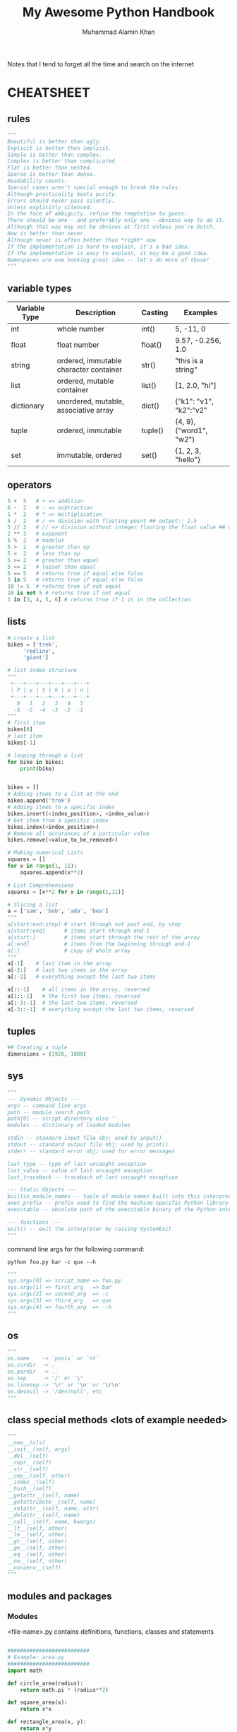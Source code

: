 #+TITLE: My Awesome Python Handbook
#+AUTHOR: Muhammad Alamin Khan
#+EMAIL: alamin.ineedahelp@gmail.com
#+STARTUP: overview indent inlineimages hideblocks
#+DESCRIPTION: Quick Reference for this ever-forgetting mind.

Notes that I tend to forget all the time and search on the internet

* CHEATSHEET
** rules
#+BEGIN_SRC python
"""
Beautiful is better than ugly.
Explicit is better than implicit.
Simple is better than complex.
Complex is better than complicated.
Flat is better than nested.
Sparse is better than dense.
Readability counts.
Special cases aren't special enough to break the rules.
Although practicality beats purity.
Errors should never pass silently.
Unless explicitly silenced.
In the face of ambiguity, refuse the temptation to guess.
There should be one-- and preferably only one --obvious way to do it.
Although that way may not be obvious at first unless you're Dutch.
Now is better than never.
Although never is often better than *right* now.
If the implementation is hard to explain, it's a bad idea.
If the implementation is easy to explain, it may be a good idea.
Namespaces are one honking great idea -- let's do more of those!
"""
#+END_SRC

** variable types
| Variable Type | Description                            | Casting | Examples                |
|---------------+----------------------------------------+---------+-------------------------|
| int           | whole number                           | int()   | 5, -11, 0               |
| float         | float number                           | float() | 9.57, -0.256, 1.0       |
| string        | ordered, immutable character container | str()   | "this is a string"      |
| list          | ordered, mutable container             | list()  | [1, 2.0, "hi"]          |
| dictionary    | unordered, mutable, associative array  | dict()  | {"k1": "v1", "k2":"v2"  |
| tuple         | ordered, immutable                     | tuple() | (4, 9), ("word1", "w2") |
| set           | immutable, ordered                     | set()   | {1, 2, 3, "hello"}      |
|---------------+----------------------------------------+---------+-------------------------|
** operators
#+BEGIN_SRC python
5 +  5   # + => addition
6 -  2   # - => subtraction
1 *  2   # * => multiplication
5 /  2   # / => division with floating point ## output:: 2.5
5 // 2   # // => division without integer flooring the float value ## output :: 2
2 ** 3   # exponent
5 %  2   # modulus
5 >  2   # greater than op
5 <  2   # less than op
5 >= 2   # greater than equal
5 <= 2   # lesser than equal
5 == 5   # returns true if equal else false
5 is 5   # returns true if equal else false
10 != 5  # returns true if not equal
10 is not 5 # returns true if not equal
1 in [3, 4, 5, 6] # returns true if 1 is in the collection
#+END_SRC

** lists
#+BEGIN_SRC python
  # create a list
  bikes = ['trek', 
	   'redline',
	   'giant']

  # list index structure
  """
   +---+---+---+---+---+---+
   | P | y | t | h | o | n |
   +---+---+---+---+---+---+
     0   1   2   3   4   5   
    -6  -5  -4  -3  -2  -1
  """
  # first item
  bikes[0]
  # last item
  bikes[-1]

  # looping through a list
  for bike in bikes:
      print(bike)


  bikes = []
  # Adding items to a list at the end
  bikes.append('trek')
  # Adding items to a specific index
  bikes.insert(<index_position>, <index_value>)
  # Get item from a specific index
  bikes.index(<index_position>)
  # Remove all occurances of a particular value
  bikes.remove(<value_to_be_removed>)

  # Making numerical Lists
  squares = []
  for x in range(1, 11):
      squares.append(x**2)

  # List Comprehensions
  squares = [x**2 for x in range(1,11)]

  # Slicing a list
  a = ['sam', 'bob', 'ada', 'bea']
  """
  a[start:end:step] # start through not past end, by step
  a[start:end]      # items start through end-1
  a[start:]         # items start through the rest of the array
  a[:end]           # items from the beginning through end-1
  a[:]              # copy of whole array
  """
  a[-1]    # last item in the array
  a[-2:]   # last two items in the array
  a[:-2]   # everything except the last two items

  a[::-1]    # all items in the array, reversed
  a[1::-1]   # the first two items, reversed
  a[:-3:-1]  # the last two items, reversed
  a[-3::-1]  # everything except the last two items, reversed
#+END_SRC

** tuples
#+BEGIN_SRC python
## Creating a tuple
dimensions = (1920, 1080)
#+END_SRC

** sys
#+BEGIN_SRC python
"""
--- Dynamic Objects ---
argv -- command line args
path -- module search path
path[0] -- script directory else ''
modules -- dictionary of loaded modules

stdin -- standard input file obj; used by input()
stdout -- standard output file obj; used by print()
stderr -- standard error obj; used for error messages

last_type -- type of last uncaught exception
last_value -- value of last uncaught exception
last_traceback -- traceback of last uncaught exception

--- Static Objects ---
builtin_module_names -- tuple of module names built into this interpreter
exec_prefix -- prefix used to find the machine-specific Python library
executable -- absolute path of the executable binary of the Python interpreter.

--- functions ---
exit() -- exit the interpreter by raising SystemExit
"""
#+END_SRC


command line args for the following command:
#+BEGIN_SRC shell
python foo.py bar -c qux --h
#+END_SRC

#+BEGIN_SRC python
"""
sys.argv[0] => script_name => foo.py
sys.argv[1] => first_arg   => bar
sys.argv[2] => second_arg  => -c
sys.argv[3] => third_arg   => qux
sys.argv[4] => fourth_arg  => --h
"""
#+END_SRC

** os
#+BEGIN_SRC python
  """
  os.name    -> `posix` or `nt`
  os.curdir  -> .
  os.pardir  -> ..
  os.sep     -> '/' or '\'
  os.linesep -> '\r' or '\n' or '\r\n'
  os.devnull -> '/dev/null', etc
  """
#+END_SRC
** class special methods <lots of example needed>
#+BEGIN_SRC python
"""
__new__(cls)
__init__(self, args)
__del__(self)
__repr__(self)
__str__(self)
__cmp__(self, other)
__index__(self)
__hash__(self)
__getattr__(self, name)
__getattribute__(self, name)
__setattr__(self, name, attr)
__delattr__(self, name)
__call__(self, name, kwargs)
__lt__(self, other)
__le__(self, other)
__gt__(self, other)
__ge__(self, other)
__eq__(self, other)
__ne__(self, other)
__nonzero__(self)
"""
#+END_SRC

** modules and packages
*** Modules
<file-name>.py contains definitions, functions, classes and statements
#+BEGIN_SRC python

  ##########################
  # Example: area.py
  ##########################
  import math

  def circle_area(radius):
      return math.pi * (radius**2)

  def square_area(x):
      return x*x

  def rectangle_area(x, y):
      return x*y
  ##########################

  ##########################
  # Example: using area.py
  ##########################
  import area
  print(area.circle_area(50)
  print(area.square_area(10)
  print(area.rectangle_area(10, 20)

  # you can use selective definitions
  from area import circle_area
  print(circle_area(50))

  # you can import everything by *
  from area import *
  print(circle_area(50))
  print(square_area(10))
  pritn(rectangle_area(10, 20))
  ##########################

#+END_SRC

`__name__` is set to `__main__` when the module is run as standalone program.
run script as stand-alone program
#+BEGIN_SRC python
  if __name__ == '__main__':
      print('Do Something')
#+END_SRC
*** packages 
dir of python modules
#+BEGIN_SRC python

####################
# package structure
####################
"""
geometry (package)
>>> __init__.py
>>> area.py (module)
>>> volume.py (module)
"""

####################
# package structure
####################
from geometry import area, volume
print(area.circle_area(5))
print(volume.cube_volume(12))

#+END_SRC

The Module to be recognized as package should have __path__ attribute
*** Locating Modules
at the time of import; python interpreter searches for the module in the following 
1. pwd
2. each dir in the `PYTHONPATH`
3. default path - on unix `/usr/local/lib/python`

*More Examples*: [[./modules_and_packages.org][Modules and Packages]]

* Contributing
Please read [[./CONTRIBUTING.md][CONTRIBUTING.md]] for details on our code of conduct, and the process for submitting pull requests to us.

* Versioning
We use [[http://semver.org/][SemVer]] for versioning. For the versions available, see the tags on this repository.

* Authors
Billie Thompson - Initial work - PurpleBooth
See also the list of contributors who participated in this project.

* License
This project is licensed under the MIT License - see the [[./LICENSE][LICENSE]] file for details

* Acknowledgments
Hat tip to anyone whose code was used
Inspiration
etc
